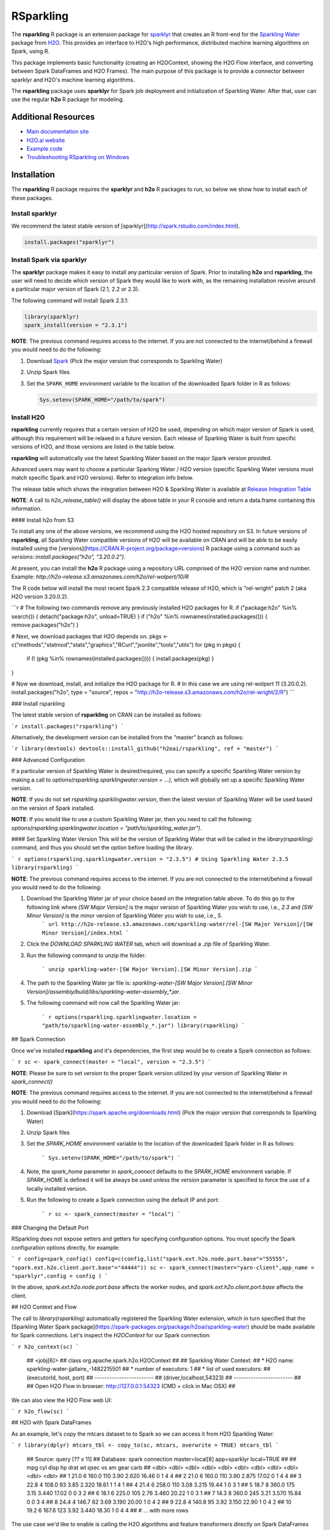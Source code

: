 RSparkling
==========

|Join the chat at https://gitter.im/h2oai/rsparkling|
|License| |CRAN| |Downloads| |Powered by H2O.ai|

The **rsparkling** R package is an extension package for `sparklyr <http://spark.rstudio.com>`__
that creates an R front-end for the `Sparkling Water <https://www.h2o.ai/sparkling-water/>`__
package from `H2O <http://h2o.ai)>`__.
This provides an interface to H2O's high performance, distributed machine learning algorithms on
Spark, using R.

This package implements basic functionality (creating an H2OContext, showing the H2O Flow
interface, and converting between Spark DataFrames and H2O Frames). The main purpose of
this package is to provide a connector between sparklyr and H2O's machine learning algorithms.

The **rsparkling** package uses **sparklyr** for Spark job deployment and initialization
of Sparkling Water. After that, user can use the regular **h2o** R package for modeling.

Additional Resources
--------------------
- `Main documentation site <http://docs.h2o.ai>`__
- `H2O.ai website <http://h2o.ai>`__
- `Example code <https://github.com/h2oai/rsparkling/blob/master/inst/examples/example_rsparkling.R>`__
- `Troubleshooting RSparkling on Windows <https://github.com/h2oai/rsparkling/wiki/RSparkling-on-Windows>`__


Installation
------------
The **rsparkling** R package requires the **sparklyr** and **h2o** R packages to run, so below we show
how to install each of these packages.

Install sparklyr
~~~~~~~~~~~~~~~~
We recommend the latest stable version of [sparklyr](http://spark.rstudio.com/index.html).

.. code:: r

   install.packages("sparklyr")

Install Spark via sparklyr
~~~~~~~~~~~~~~~~~~~~~~~~~~
The **sparklyr** package makes it easy to install any particular version of Spark.
Prior to installing **h2o** and **rsparkling**, the user will need to decide which version of
Spark they would like to work with, as the remaining installation revolve around a particular major
version of Spark (2.1, 2.2 or 2.3).

The following command will install Spark 2.3.1:

.. code:: r

   library(sparklyr)
   spark_install(version = "2.3.1")


**NOTE**: The previous command requires access to the internet. If you are not connected to the
internet/behind a firewall you would need to do the following:

1. Download `Spark <https://spark.apache.org/downloads.html>`__ (Pick the major version that corresponds to Sparkling Water)
2. Unzip Spark files
3. Set the ``SPARK_HOME`` environment variable to the location of the downloaded Spark folder in R as follows:

   .. code:: r

      Sys.setenv(SPARK_HOME="/path/to/spark")


Install H2O
~~~~~~~~~~~
**rsparkling** currently requires that a certain version of H2O be used, depending on
which major version of Spark is used, although this requirement will be relaxed in a future version.
Each release of Sparking Water is built from specific versions of H2O, and those versions are listed in
the table below.

**rsparkling** will automatically use the latest Sparkling Water based on the major Spark version provided. 

Advanced users may want to choose a particular Sparking Water / H2O version (specific Sparkling Water
versions must match specific Spark and H2O versions).  Refer to integration info below.

The release table which shows the integration between H2O & Sparkling Water is available at
`Release Integration Table <release_table.rst>`__


**NOTE**: A call to `h2o_release_table()` will display the above table in your R console and return a data.frame containing this information.

#### Install h2o from S3

To install any one of the above versions, we recommend using the H2O hosted repository on S3. In future versions of **rsparkling**, all Sparkling Water compatible versions of H2O will be available on CRAN and will be able to be easily installed using the [versions](https://CRAN.R-project.org/package=versions) R package using a command such as `versions::install.packages("h2o", "3.20.0.2")`.

At present, you can install the **h2o** R package using a repository URL comprised of the H2O version name and number.  Example: `http://h2o-release.s3.amazonaws.com/h2o/rel-wolpert/10/R`

The R code below will install the most recent Spark 2.3 compatible release of H2O, which is "rel-wright" patch 2 (aka H2O version 3.20.0.2).

```r
# The following two commands remove any previously installed H2O packages for R.
if ("package:h2o" %in% search()) { detach("package:h2o", unload=TRUE) }
if ("h2o" %in% rownames(installed.packages())) { remove.packages("h2o") }

# Next, we download packages that H2O depends on.
pkgs <- c("methods","statmod","stats","graphics","RCurl","jsonlite","tools","utils")
for (pkg in pkgs) {
    if (! (pkg %in% rownames(installed.packages()))) { install.packages(pkg) }
}

# Now we download, install, and initialize the H2O package for R. 
# In this case we are using rel-wolpert 11 (3.20.0.2).
install.packages("h2o", type = "source", repos = "http://h2o-release.s3.amazonaws.com/h2o/rel-wright/2/R")
```



### Install rsparkling

The latest stable version of **rsparkling** on CRAN can be installed as follows:

```r
install.packages("rsparkling")
```

Alternatively, the development version can be installed from the "master" branch as follows:

```r
library(devtools)
devtools::install_github("h2oai/rsparkling", ref = "master")
``` 


### Advanced Configuration

If a particular version of Sparkling Water is desired/required, you can specify a specific Sparkling Water version by making a call to `options(rsparkling.sparklingwater.version = ...)`, which will globally set up a specific Sparkling Water version.

**NOTE**:
If you do not set `rsparkling.sparklingwater.version`, then the latest version of Sparkling Water will be used based on the version of Spark installed.

**NOTE**: 
If you would like to use a custom Sparkling Water jar, then you need to call the following:
`options(rsparkling.sparklingwater.location = "path/to/sparkling_water.jar")`. 

#### Set Sparkling Water Version
This will be the version of Sparkling Water that will be called in the `library(rsparkling)` command, and thus you should set the option before loading the library.

``` r
options(rsparkling.sparklingwater.version = "2.3.5") # Using Sparkling Water 2.3.5
library(rsparkling) 
```

**NOTE**: The previous command requires access to the internet. If you are not connected to the internet/behind a firewall you would need to do the following:

1. Download the Sparkling Water jar of your choice based on the integration table above. To do this go to the following link where `[SW Major Version]` is the major version of Sparkling Water you wish to use, i.e., `2.3` and `[SW Minor Version]` is the minor version of Sparkling Water you wish to use, i.e., `5`.
	``` url
	http://h2o-release.s3.amazonaws.com/sparkling-water/rel-[SW Major Version]/[SW Minor Version]/index.html
	```
2. Click the `DOWNLOAD SPARKLING WATER` tab, which will download a `.zip` file of Sparkling Water.
3. Run the following command to unzip the folder:

	```
	unzip sparkling-water-[SW Major Version].[SW Minor Version].zip
	``` 
4. The path to the Sparkling Water jar file is: `sparkling-water-[SW Major Version].[SW Minor Version]/assembly/build/libs/sparkling-water-assembly_*.jar`. 
5. The following command will now call the Sparkling Water jar:

	``` r
	options(rsparkling.sparklingwater.location = "path/to/sparkling-water-assembly_*.jar")
	library(rsparkling) 
	```

## Spark Connection

Once we've installed **rsparkling** and it's dependencies, the first step would be to create a Spark connection as follows:

``` r
sc <- spark_connect(master = "local", version = "2.3.5")
```

**NOTE**: Please be sure to set `version` to the proper Spark version utilized by your version of Sparkling Water in `spark_connect()`

**NOTE**: The previous command requires access to the internet. If you are not connected to the internet/behind a firewall you would need to do the following:

1. Download [Spark](https://spark.apache.org/downloads.html) (Pick the major version that corresponds to Sparkling Water)
2. Unzip Spark files
3. Set the `SPARK_HOME` environment variable to the location of the downloaded Spark folder in R as follows:
	
	```
	Sys.setenv(SPARK_HOME="/path/to/spark")
	```
	
4. Note, the `spark_home` parameter in `spark_connect` defaults to the `SPARK_HOME` environment variable. If `SPARK_HOME` is defined it will be always be used unless the `version` parameter is specified to force the use of a locally installed version.
5. Run the following to create a Spark connection using the default IP and port:

	``` r
	sc <- spark_connect(master = "local")
	```

### Changing the Default Port

RSparkling does not expose setters and getters for specifying configuration options. You must specify the Spark configuration options directly, for example:

``` r
config=spark_config()
config=c(config,list("spark.ext.h2o.node.port.base"="55555", "spark.ext.h2o.client.port.base"="44444"))
sc <- spark_connect(master="yarn-client",app_name = "sparklyr",config = config )
```

In the above, `spark.ext.h2o.node.port.base` affects the worker nodes, and `spark.ext.h2o.client.port.base` affects the client.

## H2O Context and Flow

The call to `library(rsparkling)` automatically registered the Sparkling Water extension, which in turn specified that the [Sparkling Water Spark package](https://spark-packages.org/package/h2oai/sparkling-water) should be made available for Spark connections. Let's inspect the `H2OContext` for our Spark connection:

``` r
h2o_context(sc)
```

    ## <jobj[6]>
    ##   class org.apache.spark.h2o.H2OContext
    ##   
    ## Sparkling Water Context:
    ##  * H2O name: sparkling-water-jjallaire_-1482215501
    ##  * number of executors: 1
    ##  * list of used executors:
    ##   (executorId, host, port)
    ##   ------------------------
    ##   (driver,localhost,54323)
    ##   ------------------------
    ## 
    ##   Open H2O Flow in browser: http://127.0.0.1:54323 (CMD + click in Mac OSX)
    ## 

We can also view the H2O Flow web UI:

``` r
h2o_flow(sc)
```

## H2O with Spark DataFrames

As an example, let's copy the mtcars dataset to to Spark so we can access it from H2O Sparkling Water:

``` r
library(dplyr)
mtcars_tbl <- copy_to(sc, mtcars, overwrite = TRUE)
mtcars_tbl
```

    ## Source:   query [?? x 11]
    ## Database: spark connection master=local[8] app=sparklyr local=TRUE
    ## 
    ##      mpg   cyl  disp    hp  drat    wt  qsec    vs    am  gear  carb
    ##    <dbl> <dbl> <dbl> <dbl> <dbl> <dbl> <dbl> <dbl> <dbl> <dbl> <dbl>
    ## 1   21.0     6 160.0   110  3.90 2.620 16.46     0     1     4     4
    ## 2   21.0     6 160.0   110  3.90 2.875 17.02     0     1     4     4
    ## 3   22.8     4 108.0    93  3.85 2.320 18.61     1     1     4     1
    ## 4   21.4     6 258.0   110  3.08 3.215 19.44     1     0     3     1
    ## 5   18.7     8 360.0   175  3.15 3.440 17.02     0     0     3     2
    ## 6   18.1     6 225.0   105  2.76 3.460 20.22     1     0     3     1
    ## 7   14.3     8 360.0   245  3.21 3.570 15.84     0     0     3     4
    ## 8   24.4     4 146.7    62  3.69 3.190 20.00     1     0     4     2
    ## 9   22.8     4 140.8    95  3.92 3.150 22.90     1     0     4     2
    ## 10  19.2     6 167.6   123  3.92 3.440 18.30     1     0     4     4
    ## # ... with more rows

The use case we'd like to enable is calling the H2O algorithms and feature transformers directly on Spark DataFrames that we've manipulated with dplyr. This is indeed supported by the Sparkling Water package. Here is how you convert a Spark DataFrame into an H2O Frame:

``` r
mtcars_hf <- as_h2o_frame(sc, mtcars_tbl)
mtcars_hf
```

    ## <jobj[103]>
    ##   class water.fvec.H2OFrame
    ##   Frame frame_rdd_39 (32 rows and 11 cols):
    ##                        mpg  cyl                disp   hp                drat                  wt                qsec  vs  am  gear  carb
    ##     min               10.4    4                71.1   52                2.76               1.513                14.5   0   0     3     1
    ##    mean          20.090625    6          230.721875  146           3.5965625             3.21725  17.848750000000003   0   0     3     2
    ##  stddev  6.026948052089104    1  123.93869383138194   68  0.5346787360709715  0.9784574429896966  1.7869432360968436   0   0     0     1
    ##     max               33.9    8               472.0  335                4.93               5.424                22.9   1   1     5     8
    ## missing                0.0    0                 0.0    0                 0.0                 0.0                 0.0   0   0     0     0
    ##       0               21.0    6               160.0  110                 3.9                2.62               16.46   0   1     4     4
    ##       1               21.0    6               160.0  110                 3.9               2.875               17.02   0   1     4     4
    ##       2               22.8    4               108.0   93                3.85                2.32               18.61   1   1     4     1
    ##       3               21.4    6               258.0  110                3.08               3.215               19.44   1   0     3     1
    ##       4               18.7    8               360.0  175                3.15                3.44               17.02   0   0     3     2
    ##       5               18.1    6               225.0  105                2.76                3.46               20.22   1   0     3     1
    ##       6               14.3    8               360.0  245                3.21                3.57               15.84   0   0     3     4
    ##       7               24.4    4               146.7   62                3.69                3.19                20.0   1   0     4     2
    ##       8               22.8    4               140.8   95                3.92                3.15                22.9   1   0     4     2
    ##       9               19.2    6               167.6  123                3.92                3.44                18.3   1   0     4     4
    ##      10               17.8    6               167.6  123                3.92                3.44                18.9   1   0     4     4
    ##      11               16.4    8               275.8  180                3.07                4.07                17.4   0   0     3     3
    ##      12               17.3    8               275.8  180                3.07                3.73                17.6   0   0     3     3
    ##      13               15.2    8               275.8  180                3.07                3.78                18.0   0   0     3     3
    ##      14               10.4    8               472.0  205                2.93                5.25               17.98   0   0     3     4
    ##      15               10.4    8               460.0  215                 3.0               5.424               17.82   0   0     3     4
    ##      16               14.7    8               440.0  230                3.23               5.345               17.42   0   0     3     4
    ##      17               32.4    4                78.7   66                4.08                 2.2               19.47   1   1     4     1
    ##      18               30.4    4                75.7   52                4.93               1.615               18.52   1   1     4     2
    ##      19               33.9    4                71.1   65                4.22               1.835                19.9   1   1     4     1


## Sparkling Water: H2O Machine Learning

Using the same mtcars dataset, here is an example where we train a Gradient Boosting Machine (GBM) to predict "mpg".

First, we do a library call to h2o:

```
library(h2o)
```

### Prep data:
Define the response, `y`, and set of predictor variables, `x`:

``` r
y <- "mpg"
x <- setdiff(names(mtcars_hf), y)
```

Let's split the data into a train and test set using H2O.  The `h2o.splitFrame` function defaults to a 75-25 split (`ratios = 0.75`), but here we will make a 70-30 train-test split:

``` r
# Split the mtcars H2O Frame into train & test sets
splits <- h2o.splitFrame(mtcars_hf, ratios = 0.7, seed = 1)
```

### Training: 
Now train an H2O GBM using the training H2OFrame.

``` r
fit <- h2o.gbm(x = x, 
               y = y, 
               training_frame = splits[[1]],
               min_rows = 1,
               seed = 1)
print(fit)
```

```
Model Details:
==============

H2ORegressionModel: gbm
Model ID:  GBM_model_R_1474763476171_1 
Model Summary: 
  number_of_trees number_of_internal_trees model_size_in_bytes min_depth
1              50                       50               14807         5
  max_depth mean_depth min_leaves max_leaves mean_leaves
1         5    5.00000         17         21    18.64000


H2ORegressionMetrics: gbm
** Reported on training data. **

MSE:  0.001211724
RMSE:  0.03480983
MAE:  0.02761402
RMSLE:  0.001929304
Mean Residual Deviance :  0.001211724
```


### Model Performance:

We can evaluate the performance of the GBM by evaluating its performance on a test set.
 
``` r
perf <- h2o.performance(fit, newdata = splits[[2]])
print(perf)
```

```
H2ORegressionMetrics: gbm

MSE:  2.707001
RMSE:  1.645297
MAE:  1.455267
RMSLE:  0.08579109
Mean Residual Deviance :  2.707001
```


### Prediction: 

To generate predictions on a test set, you do the following.  This will return an H2OFrame with a single (or multiple) columns of predicted values.  If regression, it will be a single colum, if binary classification it will be 3 columns and in multi-class prediction it will be C+1 columns (where C is the number of classes).

``` r
pred_hf <- h2o.predict(fit, newdata = splits[[2]])
head(pred_hf)
```
```
   predict
1 21.39512
2 16.92804
3 15.19558
4 20.47695
5 20.47695
6 15.24433
```			


Now let's say you want to make this H2OFrame available to Spark.  You can convert an H2OFrame into a Spark DataFrame using the `as_spark_dataframe` function:

``` r
pred_sdf <- as_spark_dataframe(sc, pred_hf)
head(pred_sdf)
```
```
Source:   query [?? x 1]
Database: spark connection master=local[8] app=sparklyr local=TRUE

   predict
     <dbl>
1 21.39512
2 16.92804
3 15.19558
4 20.47695
5 20.47695
6 15.24433
```

### H2O Machine Learning Tutorials

If you are new to H2O for machine learning, we recommend you start with the [Intro to H2O Tutorial](https://github.com/h2oai/h2o-tutorials/blob/master/h2o-open-tour-2016/chicago/intro-to-h2o.R), followed by the [H2O Grid Search & Model Selection Tutorial](https://github.com/h2oai/h2o-tutorials/blob/master/h2o-open-tour-2016/chicago/grid-search-model-selection.R).  There are a number of other H2O R [tutorials](https://github.com/h2oai/h2o-tutorials) and [demos](https://github.com/h2oai/h2o-3/tree/master/h2o-r/demos) available, as well as the [H2O World 2015 Training Gitbook](http://learn.h2o.ai/content/), and the [Machine Learning with R and H2O Booklet (pdf)](http://docs.h2o.ai/h2o/latest-stable/h2o-docs/booklets/RBooklet.pdf). 


## Logs & Disconnect

Look at the Spark log from R:

``` r
spark_log(sc, n = 100)
```

Now we disconnect from Spark, this will result in the H2OContext being stopped as well since it's owned by the spark shell process used by our Spark connection:

``` r
spark_disconnect(sc)
```

.. |Join the chat at https://gitter.im/h2oai/rsparkling| image:: https://badges.gitter.im/Join%20Chat.svg
   :target: Join the chat at https://gitter.im/h2oai/rsparkling?utm_source=badge&utm_medium=badge&utm_campaign=pr-badge&utm_content=badge
.. |License| image:: https://img.shields.io/badge/License-Apache%202-blue.svg
   :target: LICENSE
.. |CRAN| image:: http://www.r-pkg.org/badges/version/rsparkling
   :target: https://cran.r-project.org/package=rsparkling
.. |Downloads| image:: http://cranlogs.r-pkg.org/badges/rsparkling?color=brightgreen
   :target: http://www.r-pkg.org/pkg/rsparkling
.. |Powered by H2O.ai| image:: https://img.shields.io/badge/powered%20by-h2oai-yellow.svg
   :target: https://github.com/h2oai/
.. |H2O| replace:: H\ :sub:`2`\ O
